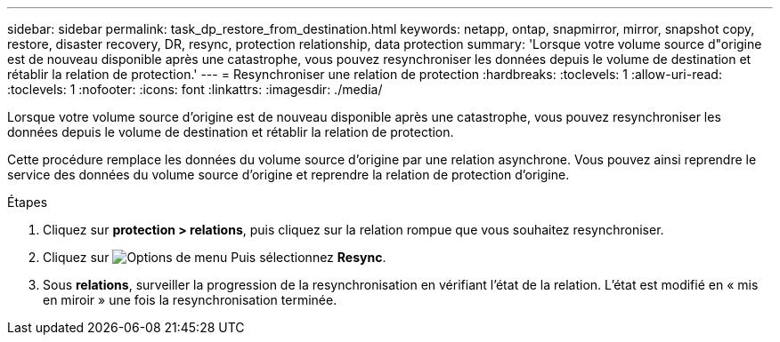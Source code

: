 ---
sidebar: sidebar 
permalink: task_dp_restore_from_destination.html 
keywords: netapp, ontap, snapmirror, mirror, snapshot copy, restore, disaster recovery, DR, resync, protection relationship, data protection 
summary: 'Lorsque votre volume source d"origine est de nouveau disponible après une catastrophe, vous pouvez resynchroniser les données depuis le volume de destination et rétablir la relation de protection.' 
---
= Resynchroniser une relation de protection
:hardbreaks:
:toclevels: 1
:allow-uri-read: 
:toclevels: 1
:nofooter: 
:icons: font
:linkattrs: 
:imagesdir: ./media/


[role="lead"]
Lorsque votre volume source d'origine est de nouveau disponible après une catastrophe, vous pouvez resynchroniser les données depuis le volume de destination et rétablir la relation de protection.

Cette procédure remplace les données du volume source d'origine par une relation asynchrone. Vous pouvez ainsi reprendre le service des données du volume source d'origine et reprendre la relation de protection d'origine.

.Étapes
. Cliquez sur *protection > relations*, puis cliquez sur la relation rompue que vous souhaitez resynchroniser.
. Cliquez sur image:icon_kabob.gif["Options de menu"] Puis sélectionnez *Resync*.
. Sous *relations*, surveiller la progression de la resynchronisation en vérifiant l'état de la relation. L'état est modifié en « mis en miroir » une fois la resynchronisation terminée.

